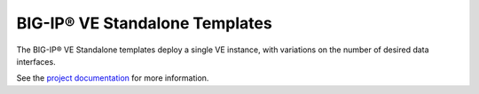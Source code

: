 BIG-IP® VE Standalone Templates
===============================

The BIG-IP® VE Standalone templates deploy a single VE instance, with variations on the number of desired data interfaces.

See the `project documentation <http://f5-openstack-heat.readthedocs.io>`_ for more information.